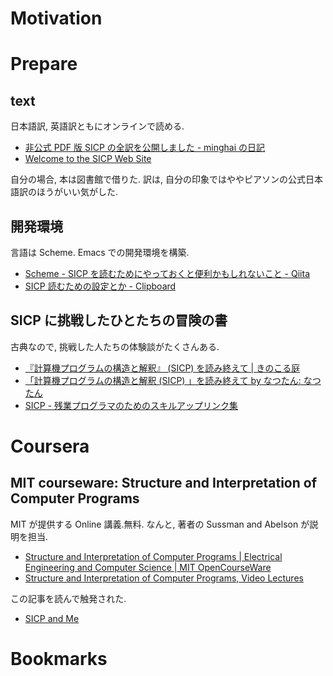 #+OPTIONS: toc:nil num:nil todo:nil pri:nil tags:nil ^:nil TeX:nil
#+CATEGORY: 技術メモ
#+TAGS:
#+DESCRIPTION:
#+TITLE: 

* Motivation

* Prepare
** text
 日本語訳, 英語訳ともにオンラインで読める.
 - [[http://d.hatena.ne.jp/minghai/20140402/p1][非公式 PDF 版 SICP の全訳を公開しました - minghai の日記]]
 - [[http://mitpress.mit.edu/sicp/][Welcome to the SICP Web Site]]

 自分の場合, 本は図書館で借りた.
 訳は, 自分の印象ではややピアソンの公式日本語訳のほうがいい気がした.

** 開発環境
  言語は Scheme.  Emacs での開発環境を構築.
  - [[http://qiita.com/da1/items/02f7d2f157c7145d58f2][Scheme - SICP を読むためにやっておくと便利かもしれないこと - Qiita]]  
  - [[http://d.hatena.ne.jp/tequilasunset/20110220/p4][SICP 読むための設定とか - Clipboard]]

** SICP に挑戦したひとたちの冒険の書
 古典なので, 挑戦した人たちの体験談がたくさんある.
 - [[http://kinokoru.jp/archives/794][『計算機プログラムの構造と解釈』 (SICP) を読み終えて | きのこる庭]]
 - [[http://natu.txt-nifty.com/natsutan/2007/09/sicp_by_a6a2.html][「計算機プログラムの構造と解釈 (SICP) 」を読み終えて by なつたん: なつたん]]
 - [[http://coder.lv9.org/rinks/sicp.html][SICP - 残業プログラマのためのスキルアップリンク集]]

* Coursera
** MIT courseware: Structure and Interpretation of Computer Programs
   MIT が提供する Online 講義.無料.
   なんと, 著者の Sussman and Abelson が説明を担当.
   - [[http://ocw.mit.edu/courses/electrical-engineering-and-computer-science/6-001-structure-and-interpretation-of-computer-programs-spring-2005/index.htm][Structure and Interpretation of Computer Programs | Electrical Engineering and Computer Science | MIT OpenCourseWare]]
   - [[http://groups.csail.mit.edu/mac/classes/6.001/abelson-sussman-lectures/][Structure and Interpretation of Computer Programs, Video Lectures]]

   この記事を読んで触発された.
   - [[http://devblog.me/sicp.html][SICP and Me]]

* Bookmarks
** 
